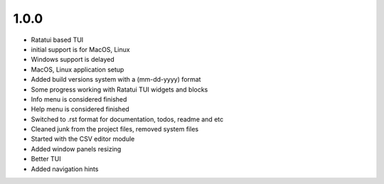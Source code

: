 1.0.0 
--------

- Ratatui based TUI
- initial support is for MacOS, Linux
- Windows support is delayed
- MacOS, Linux application setup
- Added build versions system with a (mm-dd-yyyy) format
- Some progress working with Ratatui TUI widgets and blocks
- Info menu is considered finished
- Help menu is considered finished
- Switched to .rst format for documentation, todos, readme and etc
- Cleaned junk from the project files, removed system files
- Started with the CSV editor module
- Added window panels resizing
- Better TUI
- Added navigation hints